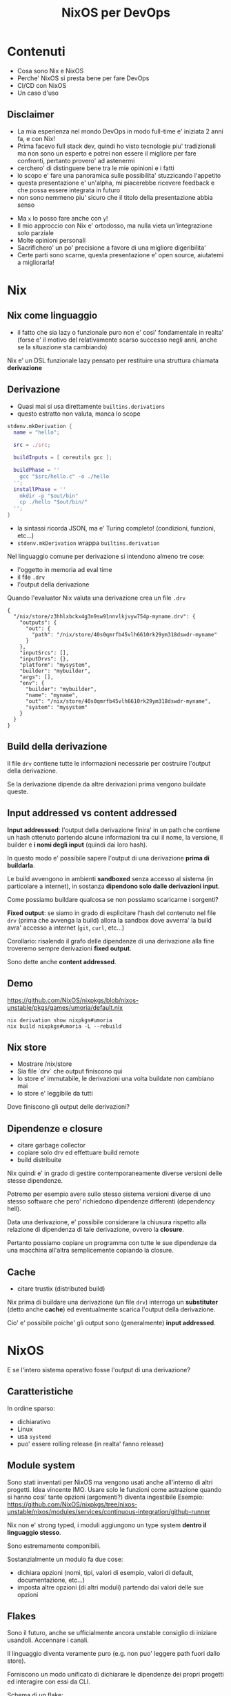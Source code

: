 # Local IspellDict: it
# SPDX-License-Identifier: GPL-3.0-or-later
# SPDX-FileCopyrightText: 2024 Andrea Ciceri

#+OPTIONS: toc:nil reveal_width:1400 reveal_height:1000 reveal_embed_local_resources:t reveal_history:t reveal_fragmentinurl:t reveal_slide_number:c reveal_slide_number:t num:nil

#+REVEAL_THEME: black

#+REVEAL_PLUGINS: (math markdown highlight notes)

#+REVEAL_VERSION: 4

#+REVEAL_TITLE_SLIDE: <h1>%t<h1>

#+Title: NixOS per DevOps

* Contenuti
#+ATTR_REVEAL: :frag (appear)
- Cosa sono Nix e NixOS
- Perche' NixOS si presta bene per fare DevOps
- CI/CD con NixOS
- Un caso d'uso

** Disclaimer
#+BEGIN_NOTES
- La mia esperienza nel mondo DevOps in modo full-time e' iniziata 2 anni fa, e con Nix!
- Prima facevo full stack dev, quindi ho visto tecnologie piu' tradizionali ma non sono un esperto e potrei non essere il migliore per fare confronti, pertanto provero' ad astenermi
- cerchero' di distinguere bene tra le mie opinioni e i fatti
- lo scopo e' fare una panoramica sulle possibilita' stuzzicando l'appetito
- questa presentazione e' un'alpha, mi piacerebbe ricevere feedback e che possa essere integrata in futuro
- non sono nemmeno piu' sicuro che il titolo della presentazione abbia senso
#+END_NOTES
#+ATTR_REVEAL: :frag (appear)
- Ma ~x~ lo posso fare anche con ~y~!
- Il mio approccio con Nix e' ortodosso, ma nulla vieta un'integrazione solo parziale
- Molte opinioni personali
- Sacrifichero' un po' precisione a favore di una migliore digeribilita'
- Certe parti sono scarne, questa presentazione e' open source, aiutatemi a migliorarla!

* Nix
[[./pics/the-declarative-trinity.webp]]

** Nix come linguaggio
#+BEGIN_NOTES
- il fatto che sia lazy o funzionale puro non e' cosi' fondamentale in realta' (forse e' il motivo del relativamente scarso successo negli anni, anche se la situazione sta cambiando)
#+END_NOTES
Nix e' un DSL funzionale lazy pensato per restituire una struttura chiamata **derivazione**

** Derivazione
#+BEGIN_NOTES
- Quasi mai si usa direttamente ~builtins.derivations~
- questo estratto non valuta, manca lo scope
#+END_NOTES
#+BEGIN_SRC nix
stdenv.mkDerivation {
  name = "hello";

  src = ./src;

  buildInputs = [ coreutils gcc ];

  buildPhase = ''
    gcc "$src/hello.c" -o ./hello
  '';
  installPhase = ''
    mkdir -p "$out/bin"
    cp ./hello "$out/bin/"
  '';
}
#+END_SRC

- la sintassi ricorda JSON, ma e' Turing completo! (condizioni, funzioni, etc...)
- ~stdenv.mkDerivation~ wrappa ~builtins.derivation~

#+REVEAL: split
#+BEGIN_NOTES
Nel linguaggio comune per derivazione si intendono almeno tre cose:
- l'oggetto in memoria ad eval time
- il file ~.drv~
- l'output della derivazione
#+END_NOTES
Quando l'evaluator Nix valuta una derivazione crea un file ~.drv~

#+BEGIN_SRC
{
  "/nix/store/z3hhlxbckx4g3n9sw91nnvlkjvyw754p-myname.drv": {
    "outputs": {
      "out": {
        "path": "/nix/store/40s0qmrfb45vlh6610rk29ym318dswdr-myname"
      }
    },
    "inputSrcs": [],
    "inputDrvs": {},
    "platform": "mysystem",
    "builder": "mybuilder",
    "args": [],
    "env": {
      "builder": "mybuilder",
      "name": "myname",
      "out": "/nix/store/40s0qmrfb45vlh6610rk29ym318dswdr-myname",
      "system": "mysystem"
    }
  }
}
#+END_SRC

#+BEGIN_NOTES

#+END_NOTES

** Build della derivazione

#+ATTR_REVEAL: :frag (appear)
Il file ~drv~ contiene tutte le informazioni necessarie per costruire l'output della derivazione.

#+ATTR_REVEAL: :frag (appear)
Se la derivazione dipende da altre derivazioni prima vengono buildate queste.

** Input addressed vs content addressed

#+ATTR_REVEAL: :frag (appear)
*Input addresssed*: l'output della derivazione finira' in un path che contiene un hash ottenuto partendo alcune informazioni tra cui il nome, la versione, il builder e *i nomi degli input* (quindi dai loro hash).

#+ATTR_REVEAL: :frag (appear)
In questo modo e' possibile sapere l'output di una derivazione *prima di buildarla*.

#+ATTR_REVEAL: :frag (appear)
Le build avvengono in ambienti *sandboxed* senza accesso al sistema (in particolare a internet), in sostanza *dipendono solo dalle derivazioni input*.

#+REVEAL: split
Come possiamo buildare qualcosa se non possiamo scaricarne i sorgenti?

#+ATTR_REVEAL: :frag (appear)
*Fixed output*: se siamo in grado di esplicitare l'hash del contenuto nel file ~drv~ (prima che avvenga la build) allora la sandbox dove avverra' la build avra' accesso a internet (~git~, ~curl~, etc...)

#+ATTR_REVEAL: :frag (appear)
Corollario: risalendo il grafo delle dipendenze di una derivazione alla fine troveremo sempre derivazioni *fixed output*.

#+ATTR_REVEAL: :frag (appear)
Sono dette anche *content addressed*.

** Demo

[[https://github.com/NixOS/nixpkgs/blob/nixos-unstable/pkgs/games/umoria/default.nix]]

#+BEGIN_SRC
nix derivation show nixpkgs#umoria
nix build nixpkgs#umoria -L --rebuild
#+END_SRC

** Nix store
#+BEGIN_NOTES
- Mostrare /nix/store
- Sia file `drv` che output finiscono qui
- lo store e' immutabile, le derivazioni una volta buildate non cambiano mai
- lo store e' leggibile da tutti
#+END_NOTES
#+ATTR_REVEAL: :frag (appear)
Dove finiscono gli output delle derivazioni?

#+ATTR_REVEAL: :frag (appear)
#+ATTR_HTML: :height 80%
[[./pics/store.webp]]


** Dipendenze e closure
#+BEGIN_NOTES
- citare garbage collector
- copiare solo drv ed effettuare build remote
- build distribuite
#+END_NOTES

#+ATTR_REVEAL: :frag (appear)
Nix quindi e' in grado di gestire contemporaneamente diverse versioni delle stesse dipendenze.

#+ATTR_REVEAL: :frag (appear)
Potremo per esempio avere sullo stesso sistema versioni diverse di uno stesso software che pero' richiedono dipendenze differenti (dependency hell).

#+REVEAL: split
Data una derivazione, e' possibile considerare la chiusura rispetto alla relazione di dipendenza di tale derivazione, ovvero la *closure*.

#+ATTR_REVEAL: :frag (appear)
Pertanto possiamo copiare un programma con tutte le sue dipendenze da una macchina all'altra semplicemente copiando la closure.

** Cache
#+BEGIN_NOTES
- citare trustix (distributed build)
#+END_NOTES

#+ATTR_REVEAL: :frag (appear)
#+ATTR_HTML: :height 80%
[[./pics/caches-are-fast.png]]

#+ATTR_REVEAL: :frag (appear)
Nix prima di buildare una derivazione (un file ~drv~) interroga un *substituter* (detto anche *cache*) ed eventualmente scarica l'output della derivazione.

#+ATTR_REVEAL: :frag (appear)
Cio' e' possibile poiche' gli output sono (generalmente) *input addressed*.

* NixOS

#+ATTR_REVEAL: :frag (appear)
E se l'intero sistema operativo fosse l'output di una derivazione?

** Caratteristiche

In ordine sparso:

#+ATTR_REVEAL: :frag (appear)
- dichiarativo
- Linux
- usa ~systemd~
- puo' essere rolling release (in realta' fanno release)

** Module system
#+BEGIN_NOTES
Sono stati inventati per NixOS ma vengono usati anche all'interno di altri progetti.
Idea vincente IMO.
Usare solo le funzioni come astrazione quando si hanno cosi' tante opzioni (argomenti?) diventa ingestibile
Esempio: https://github.com/NixOS/nixpkgs/tree/nixos-unstable/nixos/modules/services/continuous-integration/github-runner
#+END_NOTES

#+ATTR_REVEAL: :frag (appear)
Nix non e' strong typed, i moduli aggiungono un type system *dentro il linguaggio stesso*.

#+ATTR_REVEAL: :frag (appear)
Sono estremamente componibili.

#+REVEAL: split
Sostanzialmente un modulo fa due cose:
#+ATTR_REVEAL: :frag (appear)
- dichiara opzioni (nomi, tipi, valori di esempio, valori di default, documentazione, etc...)
- imposta altre opzioni (di altri moduli) partendo dai valori delle sue opzioni

** Flakes
#+BEGIN_NOTES
Sono il futuro, anche se ufficialmente ancora unstable consiglio di iniziare usandoli.
Accennare i canali.
#+END_NOTES

#+ATTR_HTML: :width 50%
[[./pics/fleyks.png]]

#+REVEAL: split
Il linguaggio diventa veramente puro (e.g. non puo' leggere path fuori dallo store).

#+ATTR_REVEAL: :frag (appear)
Forniscono un modo unificato di dichiarare le dipendenze dei propri progetti ed interagire con essi da CLI.

#+REVEAL: split

Schema di un flake:
#+BEGIN_SRC nix
{ self, ... }@inputs:
{
  # Executed by `nix flake check`
  checks."<system>"."<name>" = derivation;
  # Executed by `nix build .#<name>`
  packages."<system>"."<name>" = derivation;
  # Executed by `nix build .`
  packages."<system>".default = derivation;
  # Executed by `nix run .#<name>`
  apps."<system>"."<name>" = {
    type = "app";
    program = "<store-path>";
  };
  # Executed by `nix run . -- <args?>`
  apps."<system>".default = { type = "app"; program = "..."; };

  # Formatter (alejandra, nixfmt or nixpkgs-fmt)
  formatter."<system>" = derivation;
  # Used for nixpkgs packages, also accessible via `nix build .#<name>`
  legacyPackages."<system>"."<name>" = derivation;
  # Overlay, consumed by other flakes
  overlays."<name>" = final: prev: { };
  # Default overlay
  overlays.default = final: prev: { };
  # Nixos module, consumed by other flakes
  nixosModules."<name>" = { config, ... }: { options = {}; config = {}; };
  # Default module
  nixosModules.default = { config, ... }: { options = {}; config = {}; };
  # Used with `nixos-rebuild switch --flake .#<hostname>`
  # nixosConfigurations."<hostname>".config.system.build.toplevel must be a derivation
  nixosConfigurations."<hostname>" = {};
  # Used by `nix develop .#<name>`
  devShells."<system>"."<name>" = derivation;
  # Used by `nix develop`
  devShells."<system>".default = derivation;
  # Hydra build jobs
  hydraJobs."<attr>"."<system>" = derivation;
  # Used by `nix flake init -t <flake>#<name>`
  templates."<name>" = {
    path = "<store-path>";
    description = "template description goes here?";
  };
  # Used by `nix flake init -t <flake>`
  templates.default = { path = "<store-path>"; description = ""; };
}
#+END_SRC

** nixpkgs

Contiene sia pacchetti (derivazioni) che moduli di NixOS.

[[https://github.com/nixos/nixpkgs]]

https://repology.org/repositories/graphs

https://search.nixos.org/


* Deploy

#+ATTR_REVEAL: :frag (appear)
~nixos-rebuild~ in realta' permette anche il deploy remoto.

#+ATTR_REVEAL: :frag (appear)
#+BEGIN_SRC
nixos-rebuild switch --flake github:aciceri/nixfleet#kirk --target-host X.X.X.X --build-host Y.Y.Y.Y
#+END_SRC

#+REVEAL: split

Esistono numeri altri tool:
- ~nixops~
- ~colmena~
- ~deploy-rs~
- altri

#+REVEAL: split

E se volessimo generare immagini per provider cloud specifici?

#+ATTR_REVEAL: :frag (appear)
- AWS
- Google Cloud
- Azure
- molti altri

#+ATTR_REVEAL: :frag (appear)
https://github.com/nix-community/nixos-generators


* Cosa non risolve Nix(OS)

#+ATTR_REVEAL: :frag (appear)
Niente.

#+ATTR_REVEAL: :frag (appear)
Dico davvero.

#+ATTR_REVEAL: :frag (appear)
Ok, quasi niente.

#+REVEAL: split

NixOS non e':
#+ATTR_REVEAL: :frag (appear)
- Terraform
- Kubernetes
- ???

* CI/CD

#+ATTR_REVEAL: :frag (appear)
Se i progetti su cui lavorano gli sviluppatori sono flake, la CI puo' semplicmente buildare un sottoinsieme dei suoi output (~packages~, ~checks~, ~devShells~, etc...).
*I progetti non richiedono nessuna configurazione ad hoc per abilitare la CI*.

#+ATTR_REVEAL: :frag (appear)
Se lo store del sistema di CI persiste avremo build molto veloci. Altrimenti e' possibile istruire la CI a pushare cio' che builda su una cache (e interrogarla prima di buildare).

#+ATTR_REVEAL: :frag (appear)
Se esponiamo questa cache agli sviluppatori minimizzeremo di molto il tempo di build in locale.

#+REVEAL: split

#+BEGIN_NOTES
Citare cachix - cache as a service
Citare la mia CI
Osservare come il deploy remote da CI puo' anche prevedere che la build avvenga sulla macchina remota (per esempio se la macchina che esegue la CI e' poco potente)
#+END_NOTES

Esistono diverse soluzioni:

#+ATTR_REVEAL: :frag (appear)
- GitHub actions (esistono actions per installare Nix e configurarlo per usare una cache)
- Hydra (CI ufficiale di nixpkgs, compatibile con diverse forgie)
- Hercules CI
- molti altri...
#+REVEAL: split

Il continuous deployment viene facile, basta eseguire uno dei tool visti prima in CI.

#+ATTR_REVEAL: :frag (appear)
Esistono soluzioni piu' strutturate per gestire il deploy di sistemi multipli (come Hercules CI).

#+ATTR_REVEAL: :frag (appear)
Alternativamente si puo' anche istruire il sistema stesso ad aggiornarsi da solo:

#+ATTR_REVEAL: :frag (appear)
#+BEGIN_SRC nix
system.autoUpgrade = {
  enable = true;
  flake = "github:aciceri/nixfleet#${config.networking.hostName}";
  dates = "daily";
  allowReboot = false;
};
#+END_SRC

* Chicche

#+ATTR_REVEAL: :frag (appear)

** Cross-compilazione
#+BEGIN_NOTES
Molti provider oggigiorno offrono host in cloud ARM, e sono piu' economici!
Ah comunque Nix supporta svariate architetture, tra cui anche darwin (x86 e ARM).

Nella definizione delle derivazioni non appare `gcc`, bensi' la variabile `$CC`

nix build nixpkgs#legacyPackages.x86_64-linux.pkgsCross.riscv64.hello -L --rebuild
nix build nixpkgs#legacyPackages.aarch64-linux.hello -L
#+END_NOTES

Nix permette di "cross-buildare" le derivazioni in due modi diversi, e funzionano entrambi molto bene.
#+ATTR_REVEAL: :frag (appear)
- vera cross-compilazione
- ~binfmt~ (QEMU)

** Docker

Nix e' probabilmente un migliore build system per Docker di Docker stesso.

#+ATTR_REVEAL: :frag (appear)
- miglior caching (no "layering lineare")
- vera riproducibilita'
- le immagini Docker non sono altro che derivazioni Nix
- accesso a tutto nixpkgs (quantita' spropositata di pacchetti)
- cross-building migliore (~docker buildx~ 🤮)
#+REVEAL: split

** Segreti
#+BEGIN_NOTES
Soluzione banale: integrare qualcosa che copi i segreti nel nostro sistema di deploy.
Ma noi vogliamo evitare che lo stato del nostro sistema dipenda dallo stato di qualcosa di esterno, sarebbe bello se la derivazione del sistema dipendesse anche dai segreti.
#+END_NOTES

#+ATTR_HTML: :width 50%
[[./pics/segreto.png]]

#+REVEAL: split
Come possiamo avere segreti se le derivazioni nello store sono leggibili da tutti?

#+ATTR_REVEAL: :frag (appear)
Criptiamoli!
#+ATTR_REVEAL: :frag (appear)
- ~agenix~
- ~sops-nix~

#+ATTR_REVEAL: :frag (appear)
Mettiamo nello store solo i segreti criptati e installiamo degli script che li decriptino a runtime.

#+ATTR_REVEAL: :frag (appear)
Questo richiede comunque un meccanismo per distrubuire la chiave privata in fase di deploy.

** Disko
#+BEGIN_NOTES
Risultato pratico in fase d'installazione:
- avvio la live
- lancio lo script che crea le partizioni e formatta tutto
- monto tutto in ~/mnt~ manualmente (solo ora durante l'installazione ovviamente)
- lancio ~nixos-install~ (sotto fa ~chroot~ e ~nixos-rebuild install~)
 #+END_NOTES

NixOS fornisce opzioni che definiscono i punti di mount del sistema, ma durante l'installazione queste partizioni devono essere create manualmente.

#+ATTR_REVEAL: :frag (appear)
Disko e' un modulo NixOS che permette di dichiarare come devono essere create le partizioni (dimensione, file system, encryption, etc...)

#+ATTR_REVEAL: :frag (appear)
Tale modulo fa due cose:
#+ATTR_REVEAL: :frag (appear)
- setta i punti di mount (settando le opzioni di NixOS che altrimenti sarebbero state settate manualmente i.e. ~fileSystems~)
- definisce uno script che formatta automaticamente

** Impermanence
#+BEGIN_NOTES
Fare bind mount e' concesso per non creare 85 partizioni per lo stato di ogni singola applicazione
#+END_NOTES

NixOS e' stateless?

#+ATTR_REVEAL: :frag (appear)
Purtroppo no...

#+ATTR_REVEAL: :frag (appear)
Ma possiamo domare lo stato!

#+REVEAL: split

https://github.com/nix-community/impermanence

#+ATTR_REVEAL: :frag (appear)
- e' un modulo NixOS
- ~tmpfs~ come ~/~ (tranne ~/boot~ e ~/nix~)
- elenchiamo tutto cio' che deve persistere (e lo mettamo in una partizione seperata)
- ci forza a sapere dove si trova lo stato delle nostre applicazioni, quindi sappiamo cosa backuppare

** NixOS anywhere
#+BEGIN_NOTES
- Aruba
- kexec (feature di linux per bootare un nuovo kernel senza riavviare)
- usa ~disko~
- E' il mio metodo di installazione preferito, anche per macchine fisiche, portare esempio del laptop in uso
#+END_NOTES

Il mio cloud provider non supporta NixOS... 😭

#+ATTR_REVEAL: :frag (appear)
https://github.com/nix-community/nixos-anywhere

#+ATTR_REVEAL: :frag (appear)
Per gli amanti di terraform esiste un anche un interessante modulo.



* Nix pizza

#+ATTR_REVEAL: :frag (appear)
- "collettivo" di appassionati di Nix in Italia (ciao [[https://github.com/zarelit][@zarelit]]!)
- https://github.com/nix-pizza/infra
- liberta' di sperimentare soluzioni esotiche
- Self-hosting di servizi
- Demo time


* Questa presentazione
#+BEGIN_NOTES
- il fatto che e' un flake semplifica la distribuzione e la riproducibilita'
- l'alternativa ovvia per questo compito e' Docker, nix e' meglio in questo caso perche':
- piu' snello
- davvero riproducibile
- installare pacchetti Emacs da un docker file non e' agevole come fatto qui con Nix
- CI gratis semplicemente buildando tutti gli output del flake
- CD molto facile grazie agli Hercules CI effects
#+END_NOTES
#+ATTR_REVEAL: :frag (appear)
- e' un flake
  #+BEGIN_SRC
    nix build github:aciceri/nixos-devops-talk
  #+END_SRC
- e' scritta in org-mode
- buildata con Nix
- pubblicata su GitHub Pages usando Hercules CI

** Repository
https://github.com/aciceri/nixos-devops-talk
#+ATTR_HTML: :width 50%
[[./pics/qr.png]]

* Domande

Non troppo difficili per favore!

# Local Variables:
# eval: (progn (require 'org-re-reveal) (add-hook 'after-save-hook #'org-re-reveal-export-to-html nil t))
# End:

